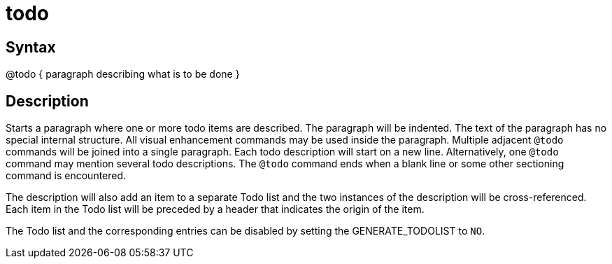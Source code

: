 = todo

== Syntax
@todo { paragraph describing what is to be done }

== Description
Starts a paragraph where one or more todo items are described. The paragraph will be indented. The text of the paragraph has no special internal structure. All visual enhancement commands may be used inside the paragraph. Multiple adjacent `@todo` commands will be joined into a single paragraph. Each todo description will start on a new line. Alternatively, one `@todo` command may mention several todo descriptions. The `@todo` command ends when a blank line or some other sectioning command is encountered.

The description will also add an item to a separate Todo list and the two instances of the description will be cross-referenced. Each item in the Todo list will be preceded by a header that indicates the origin of the item.

The Todo list and the corresponding entries can be disabled by setting the GENERATE_TODOLIST to `NO`.